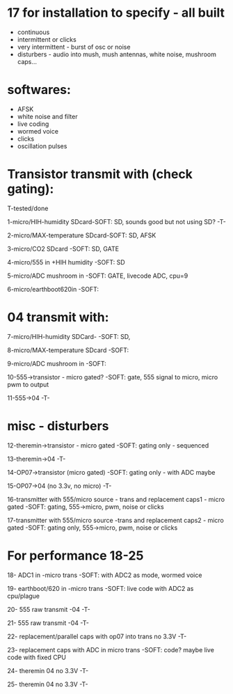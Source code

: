 * 17 for installation to specify - all built

- continuous
- intermittent or clicks
- very intermittent - burst of osc or noise
- disturbers - audio into mush, mush antennas, white noise, mushroom caps...

* softwares: 

- AFSK
- white noise and filter
- live coding
- wormed voice
- clicks
- oscillation pulses

* Transistor transmit with (check gating):

T-tested/done

1-micro/HIH-humidity SDcard-SOFT: SD, sounds good but not using SD? -T-

2-micro/MAX-temperature SDcard-SOFT: SD, AFSK

3-micro/CO2 SDcard -SOFT: SD, GATE

4-micro/555 in +HIH humidity -SOFT: SD

5-micro/ADC mushroom in -SOFT: GATE, livecode ADC, cpu=9

6-micro/earthboot620in -SOFT:

* 04 transmit with:

7-micro/HIH-humidity SDCard-  -SOFT: SD, 

8-micro/MAX-temperature SDcard -SOFT:  

9-micro/ADC mushroom in -SOFT:

10-555->transistor - micro gated?  -SOFT: gate, 555 signal to micro, micro pwm to output

11-555->04 -T-

* misc - disturbers

12-theremin->transistor - micro gated  -SOFT: gating only - sequenced

13-theremin->04 -T-

14-OP07->transistor (micro gated) -SOFT: gating only - with ADC maybe

15-OP07->04 (no 3.3v, no micro) -T-

16-transmitter with 555/micro source - trans and replacement caps1 - micro gated  -SOFT: gating, 555->micro, pwm, noise or clicks

17-transmitter with 555/micro source -trans and replacement caps2 - micro gated  -SOFT: gating only, 555->micro, pwm, noise or clicks

* For performance 18-25

18- ADC1 in -micro trans -SOFT: with ADC2 as mode, wormed voice

19- earthboot/620 in -micro trans  -SOFT: live code with ADC2 as cpu/plague

20- 555 raw transmit -04 -T-

21- 555 raw transmit -04 -T-

22- replacement/parallel caps with op07 into trans no 3.3V -T-

23- replacement caps with ADC in micro trans  -SOFT: code? maybe live code with fixed CPU

24- theremin 04 no 3.3V -T-

25- theremin 04 no 3.3V -T-

